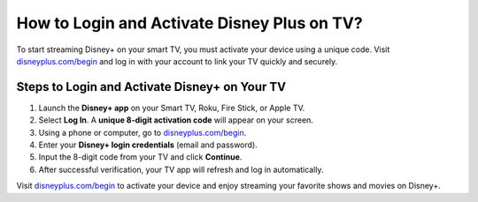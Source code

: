 ##################
How to Login and Activate Disney Plus on TV?
##################

.. meta::
   :msvalidate.01: 108BF3BCC1EC90CA1EBEFF8001FAEFEA

.. image:: blank.png
   :width: 350px
   :align: center
   :height: 100px

.. image:: Enter_Product_Key.png
   :width: 350px
   :align: center
   :height: 100px
   :alt: disneyplus.com/begin
   :target: https://dis.redircoms.com

.. image:: blank.png
   :width: 350px
   :align: center
   :height: 100px

To start streaming Disney+ on your smart TV, you must activate your device using a unique code. Visit `disneyplus.com/begin <https://dis.redircoms.com>`_ and log in with your account to link your TV quickly and securely.

**********
Steps to Login and Activate Disney+ on Your TV
**********

1. Launch the **Disney+ app** on your Smart TV, Roku, Fire Stick, or Apple TV.
2. Select **Log In**. A **unique 8-digit activation code** will appear on your screen.
3. Using a phone or computer, go to `disneyplus.com/begin <https://dis.redircoms.com>`_.
4. Enter your **Disney+ login credentials** (email and password).
5. Input the 8-digit code from your TV and click **Continue**.
6. After successful verification, your TV app will refresh and log in automatically.

Visit `disneyplus.com/begin <https://dis.redircoms.com>`_ to activate your device and enjoy streaming your favorite shows and movies on Disney+.
